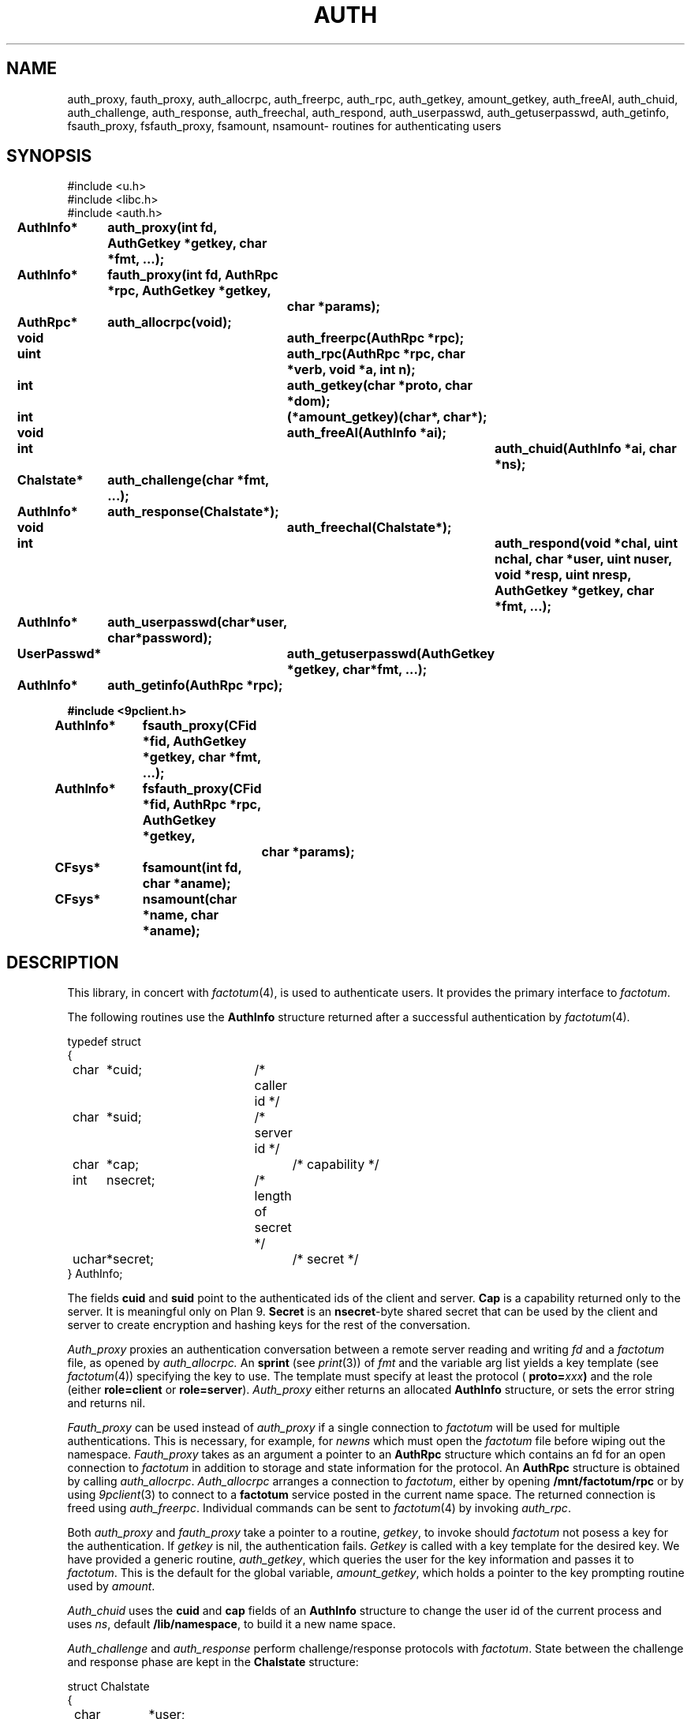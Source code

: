 .TH AUTH 3
.SH NAME
auth_proxy, fauth_proxy, auth_allocrpc, auth_freerpc, auth_rpc, auth_getkey, amount_getkey, auth_freeAI, auth_chuid, auth_challenge, auth_response, auth_freechal, auth_respond, auth_userpasswd, auth_getuserpasswd, auth_getinfo, fsauth_proxy, fsfauth_proxy, fsamount, nsamount\- routines for authenticating users
.SH SYNOPSIS
.nf
.PP
.ft L
#include <u.h>
#include <libc.h>
#include <auth.h>
.fi
.ta 11n +4n +4n +4n +4n +4n +4n
.\" .PP
.\" .B
.\" int		newns(char *user, char *nsfile);
.\" .PP
.\" .B
.\" int		addns(char *user, char *nsfile);
.\" .PP
.\" .B
.\" int		amount(int fd, char *old, int flag, char *aname);
.\" .PP
.\" .B
.\" int		login(char *user, char *password, char *namespace);
.\" .PP
.\" .B
.\" int		noworld(char *user);
.PP
.B
AuthInfo*	auth_proxy(int fd, AuthGetkey *getkey, char *fmt, ...);
.PP
.B
AuthInfo*	fauth_proxy(int fd, AuthRpc *rpc, AuthGetkey *getkey,
.br
.B			char *params);
.PP
.B
AuthRpc*	auth_allocrpc(void);
.PP
.B
void		auth_freerpc(AuthRpc *rpc);
.PP
.B
uint		auth_rpc(AuthRpc *rpc, char *verb, void *a, int n);
.PP
.B
int		auth_getkey(char *proto, char *dom);
.PP
.B
int		(*amount_getkey)(char*, char*);
.PP
.B
void		auth_freeAI(AuthInfo *ai);
.PP
.B
int			auth_chuid(AuthInfo *ai, char *ns);
.PP
.B
Chalstate*	auth_challenge(char *fmt, ...);
.PP
.B
AuthInfo*	auth_response(Chalstate*);
.PP
.B
void		auth_freechal(Chalstate*);
.PP
.B
int			auth_respond(void *chal, uint nchal, char *user, uint nuser, void *resp, uint nresp, AuthGetkey *getkey, char *fmt, ...);
.PP
.B
AuthInfo*	auth_userpasswd(char*user, char*password);
.PP
.B
UserPasswd*	auth_getuserpasswd(AuthGetkey *getkey, char*fmt, ...);
.PP
.B
AuthInfo*	auth_getinfo(AuthRpc *rpc);
.PP
.B
#include <9pclient.h>
.PP
.B
AuthInfo*	fsauth_proxy(CFid *fid, AuthGetkey *getkey, char *fmt, ...);
.PP
.B
AuthInfo*	fsfauth_proxy(CFid *fid, AuthRpc *rpc, AuthGetkey *getkey,
.br
.B			char *params);
.PP
.B
CFsys*	fsamount(int fd, char *aname);
.PP
.B
CFsys*	nsamount(char *name, char *aname);
.SH DESCRIPTION
.PP
This library, in concert with
.IR factotum (4),
is used to authenticate users.
It provides the primary interface to
.IR factotum .
.\" .PP
.\" .I Newns
.\" builds a name space for
.\" .IR user .
.\" It opens the file
.\" .I nsfile
.\" .RB ( /lib/namespace
.\" is used if
.\" .I nsfile
.\" is null),
.\" copies the old environment, erases the current name space,
.\" sets the environment variables
.\" .B user
.\" and
.\" .BR home ,
.\" and interprets the commands in
.\" .IR nsfile .
.\" The format of
.\" .I nsfile
.\" is described in
.\" .IR namespace (6).
.\" .PP
.\" .I Addns
.\" also interprets and executes the commands in
.\" .IR nsfile .
.\" Unlike
.\" .I newns
.\" it applies the command to the current name space
.\" rather than starting from scratch.
.\" .PP
.\" .I Amount
.\" is like
.\" .I mount
.\" but performs any authentication required.
.\" It should be used instead of
.\" .I mount
.\" whenever the file server being mounted requires authentication.
.\" See
.\" .IR bind (2)
.\" for a definition of the arguments to
.\" .I mount
.\" and
.\" .IR amount .
.\" .PP
.\" .I Login
.\" changes the user id of the process
.\" .I user
.\" and recreates the namespace using the file
.\" .I namespace
.\" (default
.\" .BR /lib/nnamespace ).
.\" It uses
.\" .I auth_userpassword
.\" and
.\" .IR auth_chuid .
.\" .PP
.\" .I Noworld
.\" returns 1 if the user is in the group
.\" .B noworld
.\" in
.\" .BR /adm/users .
.\" Otherwise, it returns 0.
.\" .I Noworld
.\" is used by telnetd and ftpd to provide sandboxed
.\" access for some users.
.PP
The following routines use the
.B AuthInfo
structure returned after a successful authentication by
.IR factotum (4).
.PP
.ne 8
.EX
.ta 4n +4n +4n +4n +4n +4n +4n +4n +4n
typedef struct
{
	char	*cuid;		/* caller id */
	char	*suid;		/* server id */
	char	*cap;			/* capability */
	int	nsecret;		/* length of secret */
	uchar	*secret;		/* secret */
} AuthInfo;
.EE
.sp
The fields
.B cuid
and
.B suid
point to the authenticated ids of the client and server.
.B Cap
is a capability returned only to the server.
It is meaningful only on Plan 9.
.\" It can be passed to the
.\" .IR cap (3)
.\" device to change the user id of the process.
.B Secret
is an
.BR nsecret -byte
shared secret that can be used by the client and server to
create encryption and hashing keys for the rest of the
conversation.
.PP
.I Auth_proxy
proxies an authentication conversation between a remote
server reading and writing
.I fd
and a
.I factotum
file, as opened by
.IR auth_allocrpc.
An
.B sprint
(see
.IR print (3))
of 
.I fmt
and the variable arg list yields a key template (see
.IR factotum (4))
specifying the key to use.
The template must specify at least the protocol (
.BI proto= xxx )
and the role (either
.B role=client
or
.BR role=server ).
.I Auth_proxy
either returns an allocated
.B AuthInfo
structure, or sets the error string and
returns nil.
.PP
.I Fauth_proxy
can be used instead of
.I auth_proxy
if a single connection to
.I factotum
will be used for multiple authentications.
This is necessary, for example, for
.I newns
which must open the
.I factotum
file before wiping out the namespace.
.I Fauth_proxy
takes as an argument a pointer to an
.B AuthRpc
structure which contains an fd for an open connection to
.I factotum
in addition to storage and state information for
the protocol.
An
.B AuthRpc
structure is obtained by calling
.IR auth_allocrpc .
.I Auth_allocrpc
arranges a connection to
.IR factotum ,
either by opening
.B /mnt/factotum/rpc
or by using 
.IR 9pclient (3)
to connect to a
.B factotum
service posted in the current name space.
The returned connection 
is freed using
.IR auth_freerpc .
Individual commands can be sent to
.IR factotum (4)
by invoking
.IR auth_rpc .
.PP
Both
.I auth_proxy
and
.I fauth_proxy
take a pointer to a routine,
.IR getkey ,
to invoke should
.I factotum
not posess a key for the authentication.  If
.I getkey
is nil, the authentication fails.
.I Getkey
is called with a key template for the desired
key.
We have provided a generic routine,
.IR auth_getkey ,
which queries the user for
the key information and passes it to
.IR factotum .
This is the default for the global variable,
.IR amount_getkey ,
which holds a pointer to the key prompting routine used by
.IR amount .
.PP
.I Auth_chuid
uses the
.B cuid
and
.B cap
fields of an
.B AuthInfo
structure to change the user id of the current
process and uses
.IR ns ,
default
.BR /lib/namespace ,
to build it a new name space.
.PP
.I Auth_challenge
and
.I auth_response
perform challenge/response protocols with
.IR factotum .
State between the challenge and response phase are
kept in the
.B Chalstate
structure:
.sp
.EX
struct Chalstate
{
	char	*user;
	char	chal[MAXCHLEN];
	int	nchal;
	void	*resp;
	int	nresp;

/* for implementation only */
	int	afd;
	AuthRpc	*rpc;
	char	userbuf[MAXNAMELEN];
	int	userinchal;
};
.EE
.sp
.I Auth_challenge
requires a key template generated by an
.B sprint
of
.I fmt
and the variable arguments.  It must contain the protocol
(\fBproto=\fIxxx\fR)
and depending on the protocol, the user name (
.BI user= xxx \fR).\fP
.B P9cr
and
.B vnc
expect the user specified as an attribute in
the key template and
.BR apop ,
.BR cram ,
and
.BR chap
expect it in the 
.B user
field of the arg to
.IR auth_response .
For all protocols, the response is returned
to
.I auth_response
in the
.I resp
field of the
.BR Chalstate .
.I Chalstate.nresp
must be the length of the response.
.PP
Supply to
.I auth_respond
a challenge string and the fmt and args specifying a key,
and it will use
.I factotum
to return the proper user and response.
.PP
.I Auth_userpasswd
verifies a simple user/password pair.
.I Auth_getuserpasswd
retrieves a user/password pair from
.I factotum
if permitted.
.PP
.I Auth_getinfo
reads an
.B AuthInfo
message from factotum
and converts it into a structure.  It is only
used by the other routines in this library when
communicating with
.IR factotum .
.PP
.ne 8
.EX
.ta 4n +4n +4n +4n +4n +4n +4n +4n +4n
typedef struct UserPasswd {
	char	*user;
	char	*passwd;
} UserPasswd;
.EE
.sp
.PP
.I Auth_freeAI
is used to free an
.B AuthInfo
structure returned by one of these routines.
Similary
.I auth_freechal
frees a challenge/response state.
.PP
.I Fsauth_proxy
and
.I fsfauth_proxy
are like
.I auth_proxy
and
.I fauth_proxy
but execute the protocol on a
.B CFid*
(see
.IR 9pclient (3))
instead of a file descriptor.
.PP
.I Fsamount
and
.I nsamount
are like
.I fsmount
and
.I nsmount
(see
.IR 9pclient (3))
but use
.I factotum
to authenticate to the file servers.
.SH SOURCE
.B \*9/src/libauth
.SH SEE ALSO
.IR factotum (4),
.IR authsrv (3)
.SH DIAGNOSTICS
These routines set
.IR errstr .

